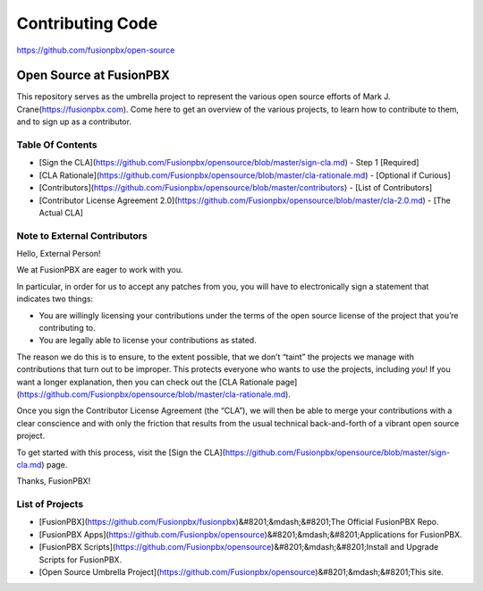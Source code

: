 *****************
Contributing Code
*****************

https://github.com/fusionpbx/open-source

Open Source at FusionPBX
==============================================

This repository serves as the umbrella project to represent the
various open source efforts of Mark J. Crane(https://fusionpbx.com).
Come here to get an overview of the various projects, to learn how to
contribute to them, and to sign up as a contributor.

Table Of Contents
-----------------

* [Sign the CLA](https://github.com/Fusionpbx/opensource/blob/master/sign-cla.md) - Step 1 [Required]
* [CLA Rationale](https://github.com/Fusionpbx/opensource/blob/master/cla-rationale.md) - [Optional if Curious]
* [Contributors](https://github.com/Fusionpbx/opensource/blob/master/contributors) - [List of Contributors]
* [Contributor License Agreement 2.0](https://github.com/Fusionpbx/opensource/blob/master/cla-2.0.md) - [The Actual CLA]



Note to External Contributors
-----------------------------

Hello, External Person!

We at FusionPBX are eager to work with you. 

In particular, in order for us to accept any patches from you, you will have to
electronically sign a statement that indicates two things:

* You are willingly licensing your contributions under the terms of
  the open source license of the project that you’re contributing to.

* You are legally able to license your contributions as stated.

The reason we do this is to ensure, to the extent possible, that we don’t “taint”
the projects we manage with contributions that turn out to be improper. This protects
everyone who wants to use the projects, including *you*! If you want a longer explanation,
then you can check out the [CLA Rationale page](https://github.com/Fusionpbx/opensource/blob/master/cla-rationale.md).

Once you sign the Contributor License Agreement (the “CLA”), we will then be able to
merge your contributions with a clear conscience and with only the friction that results
from the usual technical back-and-forth of a vibrant open source project.

To get started with this process, visit the
[Sign the CLA](https://github.com/Fusionpbx/opensource/blob/master/sign-cla.md)
page.


Thanks, FusionPBX!



List of Projects
----------------

* [FusionPBX](https://github.com/Fusionpbx/fusionpbx)&#8201;&mdash;&#8201;The Official FusionPBX Repo.
* [FusionPBX Apps](https://github.com/Fusionpbx/opensource)&#8201;&mdash;&#8201;Applications for FusionPBX.
* [FusionPBX Scripts](https://github.com/Fusionpbx/opensource)&#8201;&mdash;&#8201;Install and Upgrade Scripts for FusionPBX.
* [Open Source Umbrella Project](https://github.com/Fusionpbx/opensource)&#8201;&mdash;&#8201;This site.

